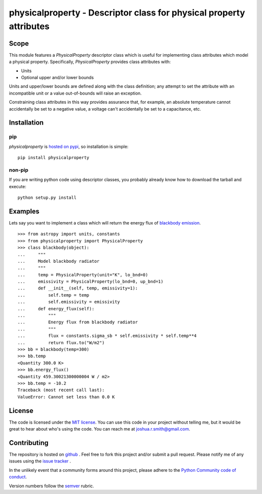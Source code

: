 physicalproperty - Descriptor class for physical property attributes
********************************************************************

Scope
=====
This module features a `PhysicalProperty` descriptor class which is useful for implementing class attributes which model a physical property. Specifically, `PhysicalProperty` provides class attributes with:

* Units
* Optional upper and/or lower bounds

Units and upper/lower bounds are defined along with the class definition; any attempt to set the attribute with an incompatible unit or a value out-of-bounds will raise an exception.

Constraining class attributes in this way provides assurance that, for example, an absolute temperature cannot accidentally be set to a negative value, a voltage can't accidentally be set to a capacitance, etc.


Installation
============
pip
---
`physicalproperty` is `hosted on pypi <https://pypi.python.org/pypi/ibei/>`_, so installation is simple: ::

    pip install physicalproperty

non-pip
-------
If you are writing python code using descriptor classes, you probably already know how to download the tarball and execute: ::

    python setup.py install


Examples
========
Lets say you want to implement a class which will return the energy flux of `blackbody emission <https://en.wikipedia.org/wiki/Black-body_radiation>`_. ::

    >>> from astropy import units, constants
    >>> from physicalproperty import PhysicalProperty
    >>> class blackbody(object):
    ...     """
    ...     Model blackbody radiator
    ...     """
    ...     temp = PhysicalProperty(unit="K", lo_bnd=0)
    ...     emissivity = PhysicalProperty(lo_bnd=0, up_bnd=1)
    ...     def __init__(self, temp, emissivity=1):
    ...         self.temp = temp
    ...         self.emissivity = emissivity
    ...     def energy_flux(self):
    ...         """
    ...         Energy flux from blackbody radiator
    ...         """
    ...         flux = constants.sigma_sb * self.emissivity * self.temp**4
    ...         return flux.to("W/m2")
    >>> bb = blackbody(temp=300)
    >>> bb.temp
    <Quantity 300.0 K>
    >>> bb.energy_flux()
    <Quantity 459.30021300000004 W / m2>
    >>> bb.temp = -10.2
    Traceback (most recent call last):
    ValueError: Cannot set less than 0.0 K


License
=======
The code is licensed under the `MIT license <http://opensource.org/licenses/MIT>`_. You can use this code in your project without telling me, but it would be great to hear about who's using the code. You can reach me at joshua.r.smith@gmail.com.


Contributing
============
The repository is hosted on `github <https://github.com/jrsmith3/ibei>`_ . Feel free to fork this project and/or submit a pull request. Please notify me of any issues using the `issue tracker <https://github.com/jrsmith3/ibei/issues>`_ .

In the unlikely event that a community forms around this project, please adhere to the `Python Community code of conduct <https://www.python.org/psf/codeofconduct/>`_.

Version numbers follow the `semver <http://semver.org>`_ rubric.
